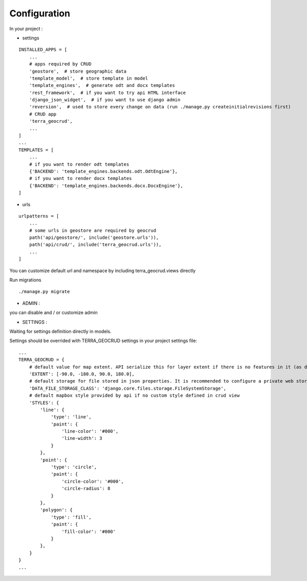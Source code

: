 Configuration
=============


In your project :

* settings

::

    INSTALLED_APPS = [
        ...
        # apps required by CRUD
        'geostore',  # store geographic data
        'template_model',  # store template in model
        'template_engines',  # generate odt and docx templates
        'rest_framework',  # if you want to try api HTML interface
        'django_json_widget',  # if you want to use django admin
        'reversion',  # used to store every change on data (run ./manage.py createinitialrevisions first)
        # CRUD app
        'terra_geocrud',
        ...
    ]
    ...
    TEMPLATES = [
        ...
        # if you want to render odt templates
        {'BACKEND': 'template_engines.backends.odt.OdtEngine'},
        # if you want to render docx templates
        {'BACKEND': 'template_engines.backends.docx.DocxEngine'},
    ]

* urls

::

    urlpatterns = [
        ...
        # some urls in geostore are required by geocrud
        path('api/geostore/', include('geostore.urls')),
        path('api/crud/', include('terra_geocrud.urls')),
        ...
    ]

You can customize default url and namespace by including terra_geocrud.views directly

Run migrations

::

    ./manage.py migrate



- ADMIN :

you can disable and / or customize admin


- SETTINGS :

Waiting for settings definition directly in models.

Settings should be overrided  with TERRA_GEOCRUD settings in your project settings file:

::

    ...
    TERRA_GEOCRUD = {
        # default value for map extent. API serialize this for layer extent if there is no features in it (as default)
        'EXTENT': [-90.0, -180.0, 90.0, 180.0],
        # default storage for file stored in json properties. It is recommended to configure a private web storage in your project (as S3Storage -> see django-storages)
        'DATA_FILE_STORAGE_CLASS': 'django.core.files.storage.FileSystemStorage',
        # default mapbox style provided by api if no custom style defined in crud view
        'STYLES': {
            'line': {
                'type': 'line',
                'paint': {
                    'line-color': '#000',
                    'line-width': 3
                }
            },
            'point': {
                'type': 'circle',
                'paint': {
                    'circle-color': '#000',
                    'circle-radius': 8
                }
            },
            'polygon': {
                'type': 'fill',
                'paint': {
                    'fill-color': '#000'
                }
            },
        }
    }
    ...
